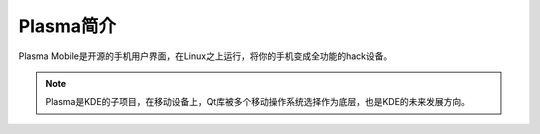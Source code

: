 .. _introduce_plasma:

===================
Plasma简介
===================

Plasma Mobile是开源的手机用户界面，在Linux之上运行，将你的手机变成全功能的hack设备。

.. note::

   Plasma是KDE的子项目，在移动设备上，Qt库被多个移动操作系统选择作为底层，也是KDE的未来发展方向。
